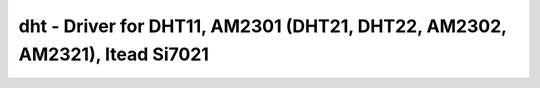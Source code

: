 dht - Driver for DHT11, AM2301 (DHT21, DHT22, AM2302, AM2321), Itead Si7021
===========================================================================

.. doxygengroup:: dht

